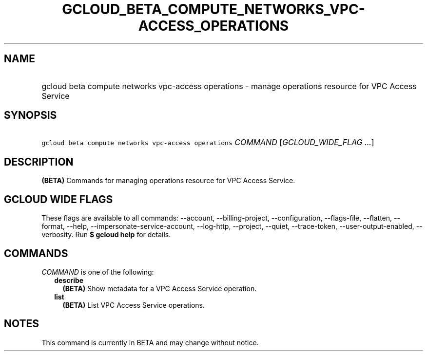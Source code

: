 
.TH "GCLOUD_BETA_COMPUTE_NETWORKS_VPC\-ACCESS_OPERATIONS" 1



.SH "NAME"
.HP
gcloud beta compute networks vpc\-access operations \- manage operations resource for VPC Access Service



.SH "SYNOPSIS"
.HP
\f5gcloud beta compute networks vpc\-access operations\fR \fICOMMAND\fR [\fIGCLOUD_WIDE_FLAG\ ...\fR]



.SH "DESCRIPTION"

\fB(BETA)\fR Commands for managing operations resource for VPC Access Service.



.SH "GCLOUD WIDE FLAGS"

These flags are available to all commands: \-\-account, \-\-billing\-project,
\-\-configuration, \-\-flags\-file, \-\-flatten, \-\-format, \-\-help,
\-\-impersonate\-service\-account, \-\-log\-http, \-\-project, \-\-quiet,
\-\-trace\-token, \-\-user\-output\-enabled, \-\-verbosity. Run \fB$ gcloud
help\fR for details.



.SH "COMMANDS"

\f5\fICOMMAND\fR\fR is one of the following:

.RS 2m
.TP 2m
\fBdescribe\fR
\fB(BETA)\fR Show metadata for a VPC Access Service operation.

.TP 2m
\fBlist\fR
\fB(BETA)\fR List VPC Access Service operations.


.RE
.sp

.SH "NOTES"

This command is currently in BETA and may change without notice.

